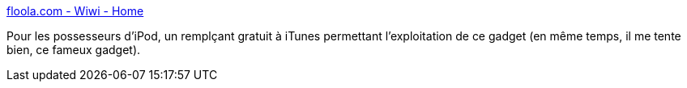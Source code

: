 :jbake-type: post
:jbake-status: published
:jbake-title: floola.com - Wiwi - Home
:jbake-tags: aggregator,freeware,linux,management,mp3,musique,podcast,portable,software,windows,macosx,ipod,_mois_avr.,_année_2007
:jbake-date: 2007-04-02
:jbake-depth: ../
:jbake-uri: shaarli/1175526033000.adoc
:jbake-source: https://nicolas-delsaux.hd.free.fr/Shaarli?searchterm=http%3A%2F%2Fwww.floola.com%2Fmodules%2Fwiwimod%2F&searchtags=aggregator+freeware+linux+management+mp3+musique+podcast+portable+software+windows+macosx+ipod+_mois_avr.+_ann%C3%A9e_2007
:jbake-style: shaarli

http://www.floola.com/modules/wiwimod/[floola.com - Wiwi - Home]

Pour les possesseurs d'iPod, un remplçant gratuit à iTunes permettant l'exploitation de ce gadget (en même temps, il me tente bien, ce fameux gadget).
